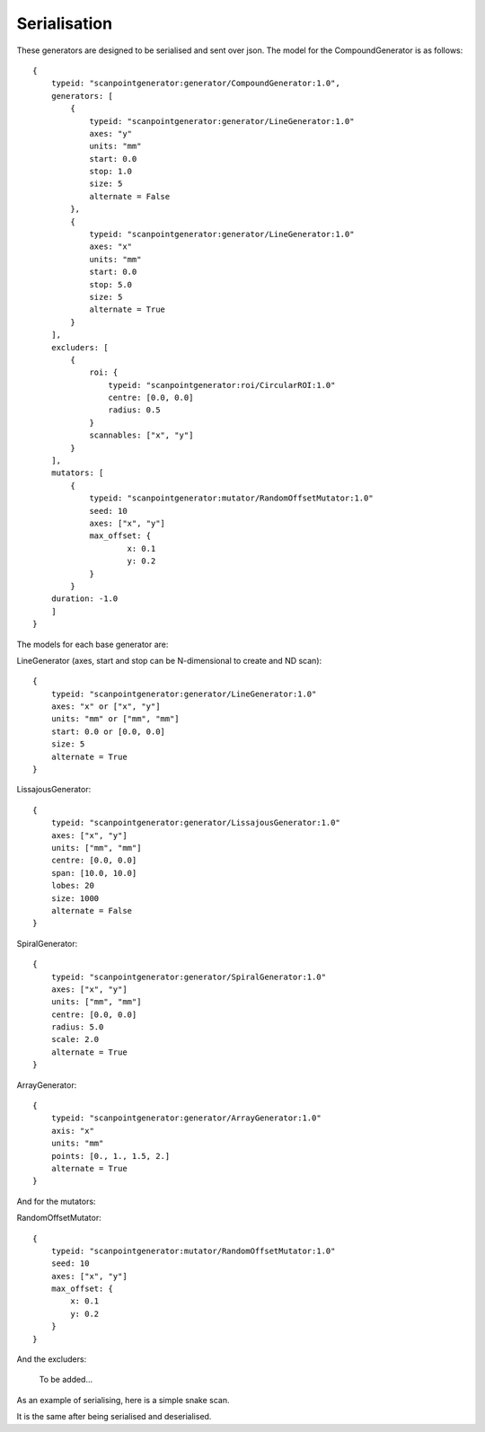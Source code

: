 Serialisation
=============

These generators are designed to be serialised and sent over json. The model
for the CompoundGenerator is as follows::

    {
        typeid: "scanpointgenerator:generator/CompoundGenerator:1.0",
        generators: [
            {
                typeid: "scanpointgenerator:generator/LineGenerator:1.0"
                axes: "y"
                units: "mm"
                start: 0.0
                stop: 1.0
                size: 5
                alternate = False
            },
            {
                typeid: "scanpointgenerator:generator/LineGenerator:1.0"
                axes: "x"
                units: "mm"
                start: 0.0
                stop: 5.0
                size: 5
                alternate = True
            }
        ],
        excluders: [
            {
                roi: {
                    typeid: "scanpointgenerator:roi/CircularROI:1.0"
                    centre: [0.0, 0.0]
                    radius: 0.5
                }
                scannables: ["x", "y"]
            }
        ],
        mutators: [
            {
                typeid: "scanpointgenerator:mutator/RandomOffsetMutator:1.0"
                seed: 10
                axes: ["x", "y"]
                max_offset: {
                        x: 0.1
                        y: 0.2
                }
            }
        duration: -1.0
        ]
    }

The models for each base generator are:

LineGenerator (axes, start and stop can be N-dimensional to create and ND scan)::

    {
        typeid: "scanpointgenerator:generator/LineGenerator:1.0"
        axes: "x" or ["x", "y"]
        units: "mm" or ["mm", "mm"]
        start: 0.0 or [0.0, 0.0]
        size: 5
        alternate = True
    }

LissajousGenerator::

    {
        typeid: "scanpointgenerator:generator/LissajousGenerator:1.0"
        axes: ["x", "y"]
        units: ["mm", "mm"]
        centre: [0.0, 0.0]
        span: [10.0, 10.0]
        lobes: 20
        size: 1000
        alternate = False
    }

SpiralGenerator::

    {
        typeid: "scanpointgenerator:generator/SpiralGenerator:1.0"
        axes: ["x", "y"]
        units: ["mm", "mm"]
        centre: [0.0, 0.0]
        radius: 5.0
        scale: 2.0
        alternate = True
    }

ArrayGenerator::

    {
        typeid: "scanpointgenerator:generator/ArrayGenerator:1.0"
        axis: "x"
        units: "mm"
        points: [0., 1., 1.5, 2.]
        alternate = True
    }

And for the mutators:

RandomOffsetMutator::

    {
        typeid: "scanpointgenerator:mutator/RandomOffsetMutator:1.0"
        seed: 10
        axes: ["x", "y"]
        max_offset: {
            x: 0.1
            y: 0.2
        }
    }

And the excluders:

    To be added...

As an example of serialising, here is a simple snake scan.

.. plot::
    :include-source:

    from scanpointgenerator import LineGenerator, CompoundGenerator
    from scanpointgenerator.plotgenerator import plot_generator

    x = LineGenerator("x", "mm", 0.0, 4.0, 5, alternate=True)
    y = LineGenerator("y", "mm", 0.0, 3.0, 4)
    gen = CompoundGenerator([y, x], [], [])

    plot_generator(gen)

It is the same after being serialised and deserialised.

.. plot::
    :include-source:

    from scanpointgenerator import LineGenerator, CompoundGenerator
    from scanpointgenerator.plotgenerator import plot_generator

    x = LineGenerator("x", "mm", 0.0, 4.0, 5, alternate=True)
    y = LineGenerator("y", "mm", 0.0, 3.0, 4)
    gen = CompoundGenerator([y, x], [], [])

    gen_dict = gen.to_dict()
    new_gen = CompoundGenerator.from_dict(gen_dict)

    plot_generator(new_gen)
